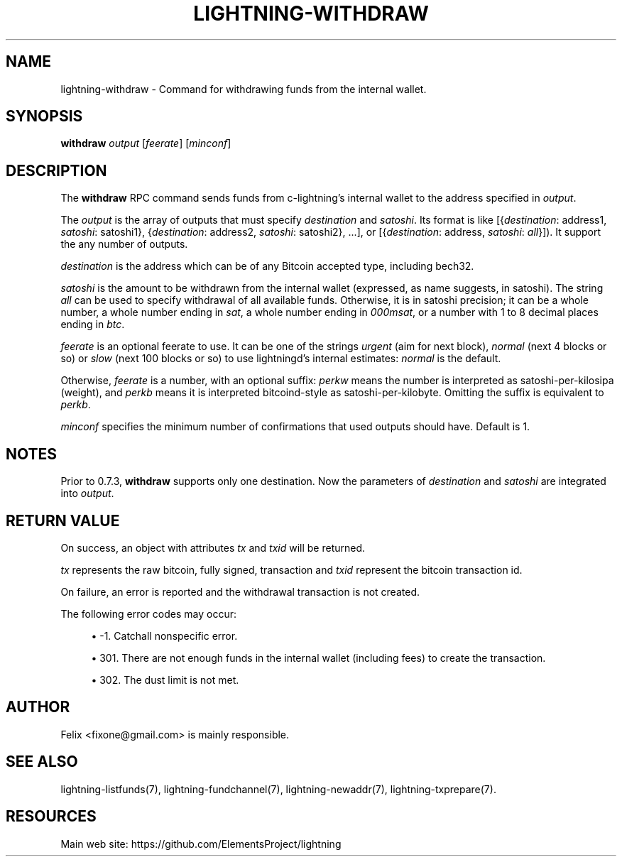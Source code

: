 '\" t
.\"     Title: lightning-withdraw
.\"    Author: [see the "AUTHOR" section]
.\" Generator: DocBook XSL Stylesheets v1.79.1 <http://docbook.sf.net/>
.\"      Date: 08/17/2019
.\"    Manual: \ \&
.\"    Source: \ \&
.\"  Language: English
.\"
.TH "LIGHTNING\-WITHDRAW" "7" "08/17/2019" "\ \&" "\ \&"
.\" -----------------------------------------------------------------
.\" * Define some portability stuff
.\" -----------------------------------------------------------------
.\" ~~~~~~~~~~~~~~~~~~~~~~~~~~~~~~~~~~~~~~~~~~~~~~~~~~~~~~~~~~~~~~~~~
.\" http://bugs.debian.org/507673
.\" http://lists.gnu.org/archive/html/groff/2009-02/msg00013.html
.\" ~~~~~~~~~~~~~~~~~~~~~~~~~~~~~~~~~~~~~~~~~~~~~~~~~~~~~~~~~~~~~~~~~
.ie \n(.g .ds Aq \(aq
.el       .ds Aq '
.\" -----------------------------------------------------------------
.\" * set default formatting
.\" -----------------------------------------------------------------
.\" disable hyphenation
.nh
.\" disable justification (adjust text to left margin only)
.ad l
.\" -----------------------------------------------------------------
.\" * MAIN CONTENT STARTS HERE *
.\" -----------------------------------------------------------------
.SH "NAME"
lightning-withdraw \- Command for withdrawing funds from the internal wallet\&.
.SH "SYNOPSIS"
.sp
\fBwithdraw\fR \fIoutput\fR [\fIfeerate\fR] [\fIminconf\fR]
.SH "DESCRIPTION"
.sp
The \fBwithdraw\fR RPC command sends funds from c\-lightning\(cqs internal wallet to the address specified in \fIoutput\fR\&.
.sp
The \fIoutput\fR is the array of outputs that must specify \fIdestination\fR and \fIsatoshi\fR\&. Its format is like [{\fIdestination\fR: address1, \fIsatoshi\fR: satoshi1}, {\fIdestination\fR: address2, \fIsatoshi\fR: satoshi2}, \&.\&.\&.], or [{\fIdestination\fR: address, \fIsatoshi\fR: \fIall\fR}])\&. It support the any number of outputs\&.
.sp
\fIdestination\fR is the address which can be of any Bitcoin accepted type, including bech32\&.
.sp
\fIsatoshi\fR is the amount to be withdrawn from the internal wallet (expressed, as name suggests, in satoshi)\&. The string \fIall\fR can be used to specify withdrawal of all available funds\&. Otherwise, it is in satoshi precision; it can be a whole number, a whole number ending in \fIsat\fR, a whole number ending in \fI000msat\fR, or a number with 1 to 8 decimal places ending in \fIbtc\fR\&.
.sp
\fIfeerate\fR is an optional feerate to use\&. It can be one of the strings \fIurgent\fR (aim for next block), \fInormal\fR (next 4 blocks or so) or \fIslow\fR (next 100 blocks or so) to use lightningd\(cqs internal estimates: \fInormal\fR is the default\&.
.sp
Otherwise, \fIfeerate\fR is a number, with an optional suffix: \fIperkw\fR means the number is interpreted as satoshi\-per\-kilosipa (weight), and \fIperkb\fR means it is interpreted bitcoind\-style as satoshi\-per\-kilobyte\&. Omitting the suffix is equivalent to \fIperkb\fR\&.
.sp
\fIminconf\fR specifies the minimum number of confirmations that used outputs should have\&. Default is 1\&.
.SH "NOTES"
.sp
Prior to 0\&.7\&.3, \fBwithdraw\fR supports only one destination\&. Now the parameters of \fIdestination\fR and \fIsatoshi\fR are integrated into \fIoutput\fR\&.
.SH "RETURN VALUE"
.sp
On success, an object with attributes \fItx\fR and \fItxid\fR will be returned\&.
.sp
\fItx\fR represents the raw bitcoin, fully signed, transaction and \fItxid\fR represent the bitcoin transaction id\&.
.sp
On failure, an error is reported and the withdrawal transaction is not created\&.
.sp
The following error codes may occur:
.sp
.RS 4
.ie n \{\
\h'-04'\(bu\h'+03'\c
.\}
.el \{\
.sp -1
.IP \(bu 2.3
.\}
\-1\&. Catchall nonspecific error\&.
.RE
.sp
.RS 4
.ie n \{\
\h'-04'\(bu\h'+03'\c
.\}
.el \{\
.sp -1
.IP \(bu 2.3
.\}
301\&. There are not enough funds in the internal wallet (including fees) to create the transaction\&.
.RE
.sp
.RS 4
.ie n \{\
\h'-04'\(bu\h'+03'\c
.\}
.el \{\
.sp -1
.IP \(bu 2.3
.\}
302\&. The dust limit is not met\&.
.RE
.SH "AUTHOR"
.sp
Felix <fixone@gmail\&.com> is mainly responsible\&.
.SH "SEE ALSO"
.sp
lightning\-listfunds(7), lightning\-fundchannel(7), lightning\-newaddr(7), lightning\-txprepare(7)\&.
.SH "RESOURCES"
.sp
Main web site: https://github\&.com/ElementsProject/lightning
